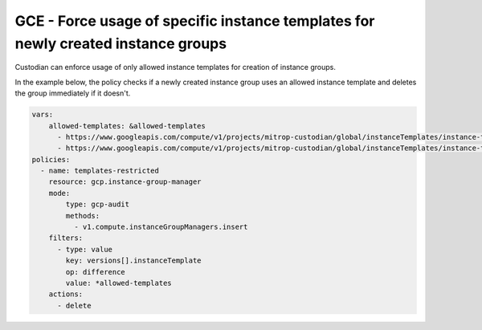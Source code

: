GCE - Force usage of specific instance templates for newly created instance groups
==================================================================================
Custodian can enforce usage of only allowed instance templates for creation of instance groups.

In the example below, the policy checks if a newly created instance group uses an allowed instance template and deletes the group immediately if it doesn't.

.. code-block:: yaml

    vars:
        allowed-templates: &allowed-templates
          - https://www.googleapis.com/compute/v1/projects/mitrop-custodian/global/instanceTemplates/instance-template-1
          - https://www.googleapis.com/compute/v1/projects/mitrop-custodian/global/instanceTemplates/instance-template-2
    policies:
      - name: templates-restricted
        resource: gcp.instance-group-manager
        mode:
            type: gcp-audit
            methods:
              - v1.compute.instanceGroupManagers.insert
        filters:
          - type: value
            key: versions[].instanceTemplate
            op: difference
            value: *allowed-templates
        actions:
          - delete
